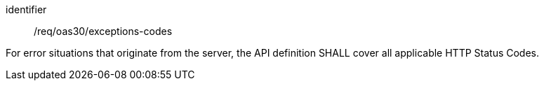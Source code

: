 [[req_oas30_exceptions-codes]]
[requirement]
====
[%metadata]
identifier:: /req/oas30/exceptions-codes


For error situations that originate from the server, the API definition
SHALL cover all applicable HTTP Status Codes.
====
